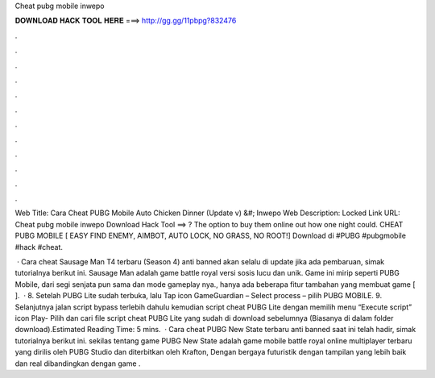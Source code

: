Cheat pubg mobile inwepo



𝐃𝐎𝐖𝐍𝐋𝐎𝐀𝐃 𝐇𝐀𝐂𝐊 𝐓𝐎𝐎𝐋 𝐇𝐄𝐑𝐄 ===> http://gg.gg/11pbpg?832476



.



.



.



.



.



.



.



.



.



.



.



.

Web Title: Cara Cheat PUBG Mobile Auto Chicken Dinner (Update v) &#; Inwepo Web Description: Locked Link URL:  Cheat pubg mobile inwepo Download Hack Tool ==> ? The option to buy them online out how one night could. CHEAT PUBG MOBILE [ EASY FIND ENEMY, AIMBOT, AUTO LOCK, NO GRASS, NO ROOT!] Download di  #PUBG #pubgmobile #hack #cheat.

 · Cara cheat Sausage Man T4 terbaru (Season 4) anti banned akan selalu di update jika ada pembaruan, simak tutorialnya berikut ini. Sausage Man adalah game battle royal versi sosis lucu dan unik. Game ini mirip seperti PUBG Mobile, dari segi senjata pun sama dan mode gameplay nya., hanya ada beberapa fitur tambahan yang membuat game [ ].  · 8. Setelah PUBG Lite sudah terbuka, lalu Tap icon GameGuardian – Select process – pilih PUBG MOBILE. 9. Selanjutnya jalan script bypass terlebih dahulu kemudian script cheat PUBG Lite dengan memilih menu “Execute script” icon Play- Pilih dan cari file script cheat PUBG Lite yang sudah di download sebelumnya (Biasanya di dalam folder download).Estimated Reading Time: 5 mins.  · Cara cheat PUBG New State terbaru anti banned saat ini telah hadir, simak tutorialnya berikut ini. sekilas tentang game PUBG New State adalah game mobile battle royal online multiplayer terbaru yang dirilis oleh PUBG Studio dan diterbitkan oleh Krafton, Dengan bergaya futuristik dengan tampilan yang lebih baik dan real dibandingkan dengan game .
